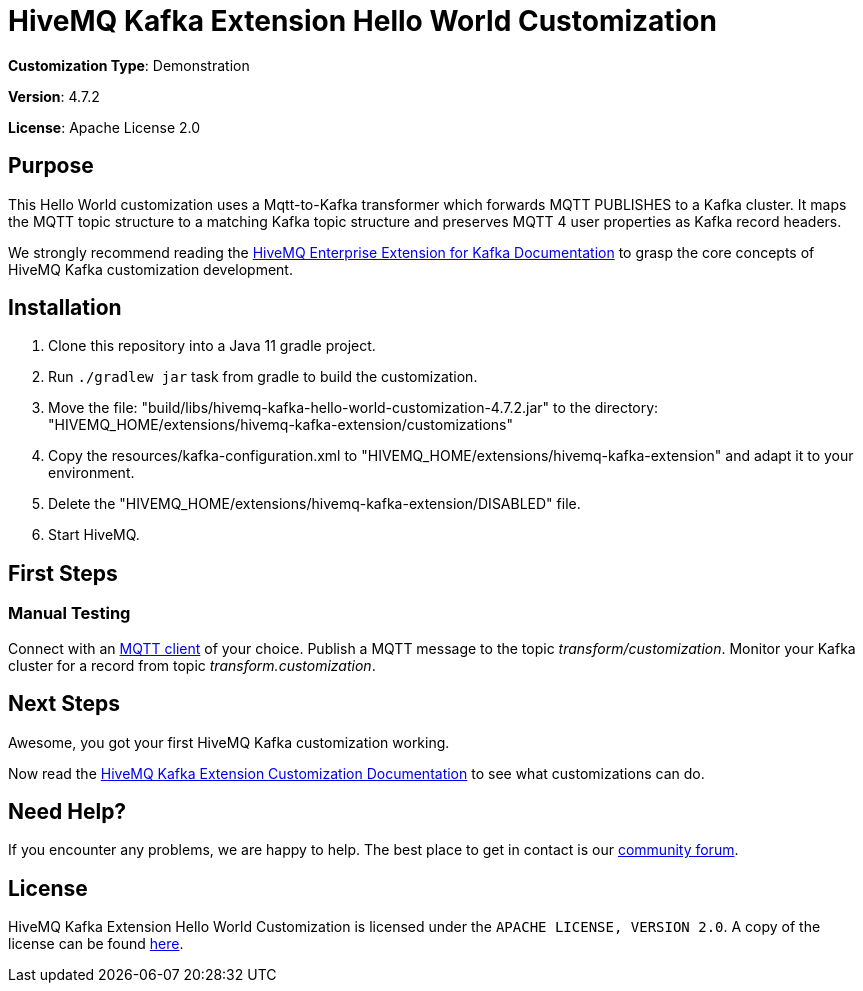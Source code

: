 :hivemq-link: https://www.hivemq.com
:hivemq-kafka-docs: {hivemq-link}/docs/kafka/latest/enterprise-extension-for-kafka/kafka.html
:hivemq-kafka-customization-docs: {hivemq-link}/docs/kafka/latest/enterprise-extension-for-kafka/kafka-customization.html
:hivemq-blog-tools: {hivemq-link}/mqtt-toolbox/
:hivemq-support: https://community.hivemq.com/c/hivemq-extension-sdk/kafka-customization/14

= HiveMQ Kafka Extension Hello World Customization

*Customization Type*: Demonstration

*Version*: 4.7.2

*License*: Apache License 2.0

== Purpose

This Hello World customization uses a Mqtt-to-Kafka transformer which forwards MQTT PUBLISHES to a Kafka cluster.
It maps the MQTT topic structure to a matching Kafka topic structure and preserves MQTT 4 user properties as Kafka record headers.

We strongly recommend reading the {hivemq-kafka-docs}[HiveMQ Enterprise Extension for Kafka Documentation]
to grasp the core concepts of HiveMQ Kafka customization development.

== Installation

. Clone this repository into a Java 11 gradle project.
. Run `./gradlew jar` task from gradle to build the customization.
. Move the file: "build/libs/hivemq-kafka-hello-world-customization-4.7.2.jar" to the directory: "HIVEMQ_HOME/extensions/hivemq-kafka-extension/customizations"
. Copy the resources/kafka-configuration.xml to "HIVEMQ_HOME/extensions/hivemq-kafka-extension" and adapt it to your environment.
. Delete the "HIVEMQ_HOME/extensions/hivemq-kafka-extension/DISABLED" file.
. Start HiveMQ.

== First Steps

=== Manual Testing

Connect with an {hivemq-blog-tools}[MQTT client] of your choice.
Publish a MQTT message to the topic _transform/customization_.
Monitor your Kafka cluster for a record from topic _transform.customization_.

== Next Steps

Awesome, you got your first HiveMQ Kafka customization working.

Now read the {hivemq-kafka-customization-docs}[HiveMQ Kafka Extension Customization Documentation] to see what customizations can do.

== Need Help?

If you encounter any problems, we are happy to help.
The best place to get in contact is our {hivemq-support}[community forum].

== License

HiveMQ Kafka Extension Hello World Customization is licensed under the `APACHE LICENSE, VERSION 2.0`.
A copy of the license can be found link:LICENSE[here].
